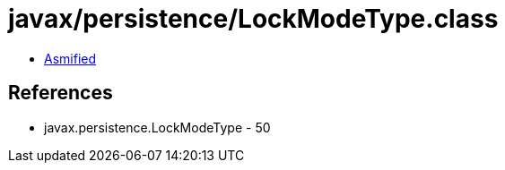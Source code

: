 = javax/persistence/LockModeType.class

 - link:LockModeType-asmified.java[Asmified]

== References

 - javax.persistence.LockModeType - 50
